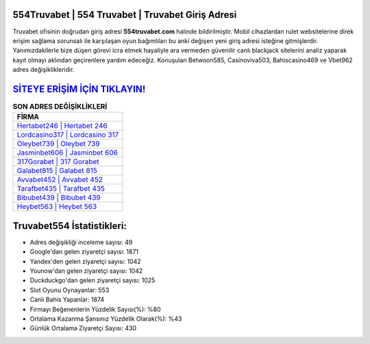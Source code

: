 ﻿554Truvabet | 554 Truvabet | Truvabet Giriş Adresi
===================================

.. image:: images/truvabet-giris.jpg
   :width: 600
   
Truvabet ofisinin doğrudan giriş adresi **554truvabet.com** halinde bildirilmiştir. Mobil cihazlardan rulet websitelerine direk erişim sağlama sorunsalı ile karşılaşan oyun bağımlıları bu anki değişen yeni giriş adresi isteğine gitmişlerdir. Yanımızdakilerle bize düşen görevi icra etmek hayaliyle ara vermeden güvenilir canlı blackjack sitelerini analiz yaparak kayıt olmayı aklından geçirenlere yardım edeceğiz. Konuşulan Betwoon585, Casinoviva503, Bahiscasino469 ve Vbet962 adres değişiklikleridir.

`SİTEYE ERİŞİM İÇİN TIKLAYIN! <https://uclck.me/gonow>`_
==============

.. list-table:: **SON ADRES DEĞİŞİKLİKLERİ**
   :widths: 100
   :header-rows: 1

   * - FİRMA
   * - `Hertabet246 | Hertabet 246 <hertabet246-hertabet-246-hertabet-giris-adresi.html>`_
   * - `Lordcasino317 | Lordcasino 317 <lordcasino317-lordcasino-317-lordcasino-giris-adresi.html>`_
   * - `Oleybet739 | Oleybet 739 <oleybet739-oleybet-739-oleybet-giris-adresi.html>`_	 
   * - `Jasminbet606 | Jasminbet 606 <jasminbet606-jasminbet-606-jasminbet-giris-adresi.html>`_	 
   * - `317Gorabet | 317 Gorabet <317gorabet-317-gorabet-gorabet-giris-adresi.html>`_ 
   * - `Galabet815 | Galabet 815 <galabet815-galabet-815-galabet-giris-adresi.html>`_
   * - `Avvabet452 | Avvabet 452 <avvabet452-avvabet-452-avvabet-giris-adresi.html>`_	 
   * - `Tarafbet435 | Tarafbet 435 <tarafbet435-tarafbet-435-tarafbet-giris-adresi.html>`_
   * - `Bibubet439 | Bibubet 439 <bibubet439-bibubet-439-bibubet-giris-adresi.html>`_
   * - `Heybet563 | Heybet 563 <heybet563-heybet-563-heybet-giris-adresi.html>`_
	 
Truvabet554 İstatistikleri:
===================================	 
* Adres değişikliği inceleme sayısı: 49
* Google'dan gelen ziyaretçi sayısı: 1871
* Yandex'den gelen ziyaretçi sayısı: 1042
* Younow'dan gelen ziyaretçi sayısı: 1042
* Duckduckgo'dan gelen ziyaretçi sayısı: 1025
* Slot Oyunu Oynayanlar: 553
* Canlı Bahis Yapanlar: 1874
* Firmayı Beğenenlerin Yüzdelik Sayısı(%): %80
* Ortalama Kazanma Şansınız Yüzdelik Olarak(%): %43
* Günlük Ortalama Ziyaretçi Sayısı: 430
